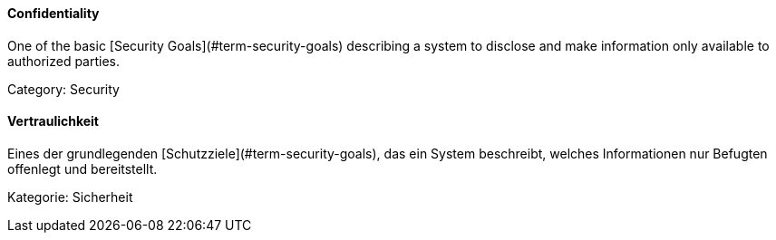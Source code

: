 // tag::EN[]
==== Confidentiality

One of the basic [Security Goals](#term-security-goals) describing a system to
disclose and make information only available to authorized parties.

Category: Security



// end::EN[]

// tag::DE[]
==== Vertraulichkeit

Eines der grundlegenden [Schutzziele](#term-security-goals), das ein System
beschreibt, welches Informationen nur Befugten offenlegt und
bereitstellt.

Kategorie: Sicherheit



// end::DE[]

